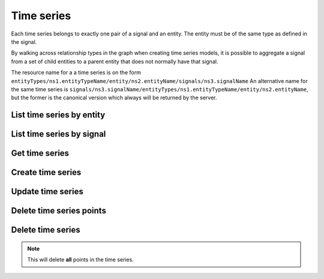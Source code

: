 
Time series
===========

Each time series belongs to exactly one pair of a signal and an entity. The entity must be of the same type as defined
in the signal.

By walking across relationship types in the graph when creating time series models, it is possible to aggregate a signal
from a set of child entities to a parent entity that does not normally have that signal.

The resource name for a a time series is on the form
``entityTypes/ns1.entityTypeName/entity/ns2.entityName/signals/ns3.signalName``
An alternative name for the same time series is
``signals/ns3.signalName/entityTypes/ns1.entityTypeName/entity/ns2.entityName``, but the former is the canonical version
which always will be returned by the server.

List time series by entity
--------------------------
..  http:example:: curl wget python-requests

    GET /v1/entityTypes/store/entity/apple_store_fifth_avenue/timeSeries HTTP/1.1
    Host: graph.api.exabel.com


    HTTP/1.1 200 OK
    Content-Type: application/json; charset=utf-8

    {
      "name": "entityTypes/store/entity/apple_store_fifth_avenue/signals/visitors",
      "name": "entityTypes/store/entity/apple_store_fifth_avenue/signals/total_spend_amount"
    }


List time series by signal
--------------------------
..  http:example:: curl wget python-requests

    GET /v1/signals/visitors/timeSeries HTTP/1.1
    Host: graph.api.exabel.com


    HTTP/1.1 200 OK
    Content-Type: application/json; charset=utf-8

    {
      "name": "entityTypes/store/entity/apple_store_fifth_avenue/signals/visitors",
      "name": "entityTypes/store/entity/apple_store_grand_central/signals/visitors",
      "name": "entityTypes/store/entity/apple_store_upper_west_side/signals/visitors"
    }


Get time series
---------------
..  http:example:: curl wget python-requests

    GET /v1/entityTypes/store/entities/apple_store_fifth_avenue/signals/visitors HTTP/1.1
    Host: graph.api.exabel.com


    HTTP/1.1 200 OK
    Content-Type: application/json; charset=utf-8

    {
      "name": "entityTypes/store/entities/apple_store_fifth_avenue/signals/visitors",
      "points": [
        {"time": "2019-01-01T00:00:00Z", "value": 1223},
        {"time": "2019-01-02T00:00:00Z", "value": 3435},
        {"time": "2019-01-03T00:00:00Z", "value": 2976}
      ]
    }


Create time series
------------------
..  http:example:: curl wget python-requests

    POST /v1/entityTypes/store/entities/apple_store_fifth_avenue/signals/visitors HTTP/1.1
    Host: graph.api.exabel.com
    Content-Type: application/json; charset=utf-8

    {
      "points": [
        {"time": "2019-01-01T00:00:00Z", "value": 1223},
        {"time": "2019-01-02T00:00:00Z", "value": 3435},
        {"time": "2019-01-03T00:00:00Z", "value": 2976}
      ],
      "view": {
        "time_range": {
          "from_time": "2019-01-01T00:00:00Z",
          "to_time": "2019-01-03T00:00:00Z",
          "include_to": "true"
        }
      }
    }


    HTTP/1.1 200 OK
    Content-Type: application/json; charset=utf-8

    {
      "name": "entityTypes/store/entities/apple_store_fifth_avenue/signals/visitors",
      "points": [
        {"time": "2019-01-01T00:00:00Z", "value": 1223},
        {"time": "2019-01-02T00:00:00Z", "value": 3435},
        {"time": "2019-01-03T00:00:00Z", "value": 2976}
      ]
    }


Update time series
------------------
..  http:example:: curl wget python-requests

    PATCH /v1/entityTypes/store/entities/apple_store_fifth_avenue/signals/visitors HTTP/1.1
    Host: graph.api.exabel.com
    Content-Type: application/json; charset=utf-8

    {
      "points": [
        {"time": "2019-01-04T00:00:00Z", "value": 4231},
        {"time": "2019-01-05T00:00:00Z", "value": 3121},
        {"time": "2019-01-06T00:00:00Z", "value": 3521}
      ],
     "view": {
      "time_range": {
        "from_time": "2019-01-04T00:00:00Z",
        "to_time": "2019-01-06T00:00:00Z",
        "include_to": "true"
      }
     }
    }


    HTTP/1.1 200 OK
    Content-Type: application/json; charset=utf-8

    {
      "name": "entityTypes/store/entities/apple_store_fifth_avenue/signals/visitors",
      "points": [
        {"time": "2019-01-04T00:00:00Z", "value": 4231},
        {"time": "2019-01-05T00:00:00Z", "value": 3121},
        {"time": "2019-01-06T00:00:00Z", "value": 3521}
      ]
    }


Delete time series points
-------------------------

..  http:example:: curl wget python-requests

    DELETE /v1/entityTypes/store/entities/apple_store_fifth_avenue/signals/visitors/points:batchDelete HTTP/1.1
    Host: graph.api.exabel.com
    Content-Type: application/json; charset=utf-8

    {
      "time_ranges": [
        {
          "from_time": "2019-01-04T00:00:00Z",
          "exclude_from": "true",
          "to_time": "2019-01-05T00:00:00Z",
          "include_to": "true"
        }
      ]
    }


    HTTP/1.1 200 OK


Delete time series
------------------

..  note:: This will delete **all** points in the time series.

..  http:example:: curl wget python-requests

    DELETE /v1/entityTypes/store/entities/apple_store_fifth_avenue/signals/visitors HTTP/1.1
    Host: graph.api.exabel.com


    HTTP/1.1 200 OK
